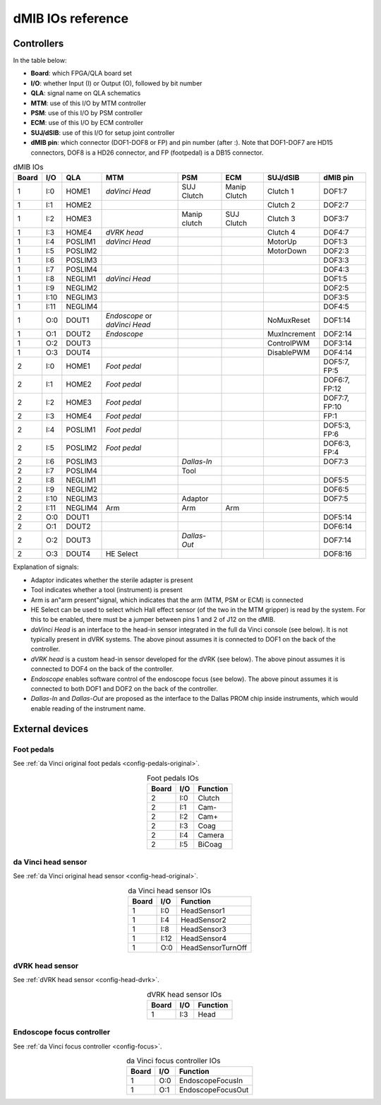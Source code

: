 .. _dmib-io:

dMIB IOs reference
##################

Controllers
***********

In the table below:

* **Board**: which FPGA/QLA board set
* **I/O**: whether Input (I) or Output (O), followed by bit number
* **QLA**: signal name on QLA schematics
* **MTM**: use of this I/O by MTM controller
* **PSM**: use of this I/O by PSM controller
* **ECM**: use of this I/O by ECM controller
* **SUJ/dSIB**: use of this I/O for setup joint controller
* **dMIB pin**: which connector (DOF1-DOF8 or FP) and pin number
  (after :). Note that DOF1-DOF7 are HD15 connectors, DOF8 is a HD26
  connector, and FP (footpedal) is a DB15 connector.

.. csv-table:: dMIB IOs
   :name: dmib-ios-table
   :header: "Board", "I/O", "QLA", "MTM", "PSM", "ECM", "SUJ/dSIB", "dMIB pin"
   :align: center

   "1", "I:0", "HOME1", "*daVinci Head*", "SUJ Clutch", "Manip Clutch", "Clutch 1", "DOF1:7"
   "1", "I:1", "HOME2", "", "", "", "Clutch 2", "DOF2:7"
   "1", "I:2", "HOME3", "", "Manip clutch", "SUJ Clutch", "Clutch 3", "DOF3:7"
   "1", "I:3", "HOME4", "*dVRK head*", "", "", "Clutch 4", "DOF4:7"
   "1", "I:4", "POSLIM1", "*daVinci Head*", "", "", "MotorUp", "DOF1:3"
   "1", "I:5", "POSLIM2", "", "", "", "MotorDown", "DOF2:3"
   "1", "I:6", "POSLIM3", "", "", "", "", "DOF3:3"
   "1", "I:7", "POSLIM4", "", "", "", "", "DOF4:3"
   "1", "I:8", "NEGLIM1", "*daVinci Head*", "", "", "", "DOF1:5"
   "1", "I:9", "NEGLIM2", "", "", "", "", "DOF2:5"
   "1", "I:10", "NEGLIM3", "", "", "", "", "DOF3:5"
   "1", "I:11", "NEGLIM4", "", "", "", "", "DOF4:5"
   "1", "O:0", "DOUT1", "*Endoscope* or *daVinci Head*", "", "", "NoMuxReset", "DOF1:14"
   "1", "O:1", "DOUT2", "*Endoscope*", "", "", "MuxIncrement", "DOF2:14"
   "1", "O:2", "DOUT3", "", "", "", "ControlPWM", "DOF3:14"
   "1", "O:3", "DOUT4", "", "", "", "DisablePWM", "DOF4:14"
   "2", "I:0", "HOME1", "*Foot pedal*", "", "", "", "DOF5:7, FP:5"
   "2", "I:1", "HOME2", "*Foot pedal*", "", "", "", "DOF6:7, FP:12"
   "2", "I:2", "HOME3", "*Foot pedal*", "", "", "", "DOF7:7, FP:10"
   "2", "I:3", "HOME4", "*Foot pedal*", "", "", "", "FP:1"
   "2", "I:4", "POSLIM1", "*Foot pedal*", "", "", "", "DOF5:3, FP:6"
   "2", "I:5", "POSLIM2", "*Foot pedal*", "", "", "", "DOF6:3, FP:4"
   "2", "I:6", "POSLIM3", "", "*Dallas-In*", "", "", "DOF7:3"
   "2", "I:7", "POSLIM4", "", "Tool", "", "", ""
   "2", "I:8", "NEGLIM1", "", "", "", "", "DOF5:5"
   "2", "I:9", "NEGLIM2", "", "", "", "", "DOF6:5"
   "2", "I:10", "NEGLIM3", "", "Adaptor", "", "", "DOF7:5"
   "2", "I:11", "NEGLIM4", "Arm", "Arm", "Arm", "", ""
   "2", "O:0", "DOUT1", "", "", "", "", "DOF5:14"
   "2", "O:1", "DOUT2", "", "", "", "", "DOF6:14"
   "2", "O:2", "DOUT3", "", "*Dallas-Out*", "", "", "DOF7:14"
   "2", "O:3", "DOUT4", "HE Select", "", "", "", "DOF8:16"

Explanation of signals:

* Adaptor indicates whether the sterile adapter is present
* Tool indicates whether a tool (instrument) is present
* Arm is an"arm present"signal, which indicates that the arm (MTM,
  PSM or ECM) is connected
* HE Select can be used to select which Hall effect sensor (of the two
  in the MTM gripper) is read by the system. For this to be enabled,
  there must be a jumper between pins 1 and 2 of J12 on the dMIB.
* *daVinci Head* is an interface to the head-in sensor integrated in
  the full da Vinci console (see below). It is not typically present
  in dVRK systems. The above pinout assumes it is connected to DOF1 on
  the back of the controller.
* *dVRK head* is a custom head-in sensor developed for the dVRK (see
  below). The above pinout assumes it is connected to DOF4 on the back
  of the controller.
* *Endoscope* enables software control of the endoscope focus (see
  below). The above pinout assumes it is connected to both DOF1 and
  DOF2 on the back of the controller.
* *Dallas-In* and *Dallas-Out* are proposed as the interface to the
  Dallas PROM chip inside instruments, which would enable reading of
  the instrument name.

External devices
****************

Foot pedals
===========

See :ref:`da Vinci original foot pedals <config-pedals-original>`.

.. csv-table:: Foot pedals IOs
   :name: foot-pedals-ios-table
   :header: "Board", "I/O", "Function"
   :align: center

   "2", "I:0", "Clutch"
   "2", "I:1", "Cam-"
   "2", "I:2", "Cam+"
   "2", "I:3", "Coag"
   "2", "I:4", "Camera"
   "2", "I:5", "BiCoag"

da Vinci head sensor
====================

See :ref:`da Vinci original head sensor <config-head-original>`.

.. csv-table:: da Vinci head sensor IOs
   :name: davinci-head-sensor-ios-table
   :header: "Board", "I/O", "Function"
   :align: center

   "1", "I:0", "HeadSensor1"
   "1", "I:4", "HeadSensor2"
   "1", "I:8", "HeadSensor3"
   "1", "I:12", "HeadSensor4"
   "1", "O:0", "HeadSensorTurnOff"

dVRK head sensor
================

See :ref:`dVRK head sensor <config-head-dvrk>`.

.. csv-table:: dVRK head sensor IOs
   :name: dvrk-head-sensor-ios-table
   :header: "Board", "I/O", "Function"
   :align: center

   "1", "I:3", "Head"

Endoscope focus controller
==========================

See :ref:`da Vinci focus controller <config-focus>`.

.. csv-table:: da Vinci focus controller IOs
   :name: davinci-focus-controller-ios-table
   :header: "Board", "I/O", "Function"
   :align: center

   "1", "O:0", "EndoscopeFocusIn"
   "1", "O:1", "EndoscopeFocusOut"
